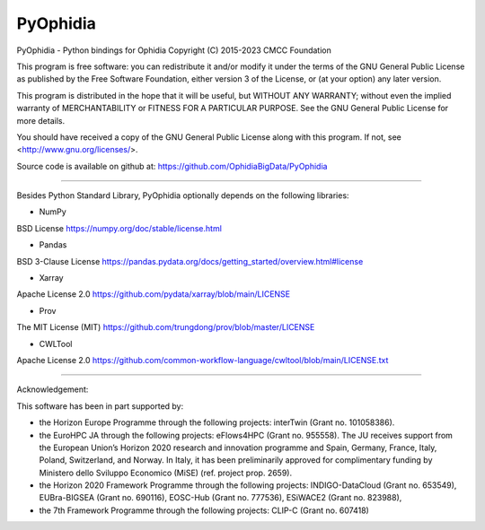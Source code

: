 PyOphidia
=========

PyOphidia - Python bindings for Ophidia
Copyright (C) 2015-2023 CMCC Foundation

This program is free software: you can redistribute it and/or modify
it under the terms of the GNU General Public License as published by
the Free Software Foundation, either version 3 of the License, or
(at your option) any later version.

This program is distributed in the hope that it will be useful,
but WITHOUT ANY WARRANTY; without even the implied warranty of
MERCHANTABILITY or FITNESS FOR A PARTICULAR PURPOSE.  See the
GNU General Public License for more details.

You should have received a copy of the GNU General Public License
along with this program.  If not, see <http://www.gnu.org/licenses/>.

Source code is available on github at:
https://github.com/OphidiaBigData/PyOphidia

======================================================================

Besides Python Standard Library, PyOphidia optionally depends on the following libraries:

- NumPy
BSD License
https://numpy.org/doc/stable/license.html

- Pandas
BSD 3-Clause License
https://pandas.pydata.org/docs/getting_started/overview.html#license

- Xarray
Apache License 2.0
https://github.com/pydata/xarray/blob/main/LICENSE

- Prov
The MIT License (MIT)
https://github.com/trungdong/prov/blob/master/LICENSE

- CWLTool
Apache License 2.0
https://github.com/common-workflow-language/cwltool/blob/main/LICENSE.txt

=====================================================================

Acknowledgement:

This software has been in part supported by:

- the Horizon Europe Programme through the following projects: interTwin (Grant no. 101058386).

- the EuroHPC JA through the following projects: eFlows4HPC (Grant no. 955558). The JU receives support from the European Union’s Horizon 2020 research and innovation programme and Spain, Germany, France, Italy, Poland, Switzerland, and Norway. In Italy, it has been preliminarily approved for complimentary funding by Ministero dello Sviluppo Economico (MiSE) (ref. project prop. 2659).

- the Horizon 2020 Framework Programme through the following projects: INDIGO-DataCloud (Grant no. 653549), EUBra-BIGSEA (Grant no. 690116), EOSC-Hub (Grant no. 777536), ESiWACE2 (Grant no. 823988),

- the 7th Framework Programme through the following projects: CLIP-C (Grant no. 607418)
